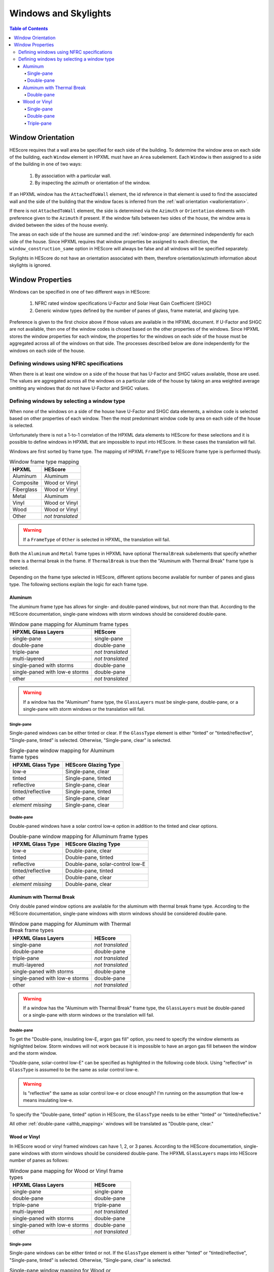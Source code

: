 Windows and Skylights
#####################

.. contents:: Table of Contents

Window Orientation
******************

HEScore requires that a wall area be specified for each side of the building. To
determine the window area on each side of the building, each ``Window`` element
in HPXML must have an ``Area`` subelement. Each ``Window`` is then assigned to
a side of the building in one of two ways:

   #. By association with a particular wall.
   #. By inspecting the azimuth or orientation of the window.
   
If an HPXML window has the ``AttachedToWall`` element, the id reference in that
element is used to find the associated wall and the side of the building that
the window faces is inferred from the :ref:`wall orientation <wallorientation>`.

If there is not ``AttachedToWall`` element, the side is determined via the
``Azimuth`` or ``Orientation`` elements with preference given to the
``Azimuth`` if present. If the window falls between two sides of the house, the
window area is divided between the sides of the house evenly. 

The areas on each side of the house are summed and the :ref:`window-prop` are
determined independently for each side of the house. Since HPXML requires that
window properties be assigned to each direction, the
``window_construction_same`` option in HEScore will always be false and all
windows will be specified separately. 

Skylights in HEScore do not have an orientation associated with them, therefore
orientation/azimuth information about skylights is ignored.

.. _window-prop:

Window Properties
*****************

Windows can be specified in one of two different ways in HEScore:

   #. NFRC rated window specifications U-Factor and Solar Heat Gain
      Coefficient (SHGC)
   #. Generic window types defined by the number of panes of glass, frame
      material, and glazing type.

Preference is given to the first choice above if those values are available in
the HPXML document. If U-Factor and SHGC are not available, then one of the
window codes is chosed based on the other properties of the windows. Since
HPXML stores the window properties for each window, the properties for the
windows on each side of the house must be aggregated across all of the windows
on that side. The processes described below are done independently for the
windows on each side of the house.

Defining windows using NFRC specifications
==========================================

When there is at least one window on a side of the house that has U-Factor and
SHGC values available, those are used. The values are aggregated across all the
windows on a particular side of the house by taking an area weighted average
omitting any windows that do not have U-Factor and SHGC values.

Defining windows by selecting a window type
===========================================

When none of the windows on a side of the house have U-Factor and SHGC data
elements, a window code is selected based on other properties of each window.
Then the most predominant window code by area on each side of the house is
selected. 

Unfortunately there is not a 1-to-1 correlation of the HPXML data
elements to HEScore for these selections and it is possible to define windows
in HPXML that are impossible to input into HEScore. In these cases the
translation will fail.

Windows are first sorted by frame type. The mapping of HPXML ``FrameType`` to
HEScore frame type is performed thusly.

.. table:: Window frame type mapping

   =============     ================
   HPXML             HEScore
   =============     ================
   Aluminum          Aluminum
   Composite         Wood or Vinyl
   Fiberglass        Wood or Vinyl
   Metal             Aluminum
   Vinyl             Wood or Vinyl
   Wood              Wood or Vinyl
   Other             *not translated*
   =============     ================

.. warning::

   If a ``FrameType`` of ``Other`` is selected in HPXML, the 
   translation will fail. 

Both the ``Aluminum`` and ``Metal`` frame types in HPXML have optional
``ThermalBreak`` subelements that specify whether there is a thermal break in
the frame. If ``ThermalBreak`` is true then the "Aluminum with Thermal Break"
frame type is selected.

Depending on the frame type selected in HEScore, different options become
available for number of panes and glass type. The following sections explain
the logic for each frame type.

Aluminum
--------

The aluminum frame type has allows for single- and double-paned windows, but not
more than that. According to the HEScore documentation, single-pane windows
with storm windows should be considered double-pane.

.. _al_mapping:

.. table:: Window pane mapping for Aluminum frame types
   
   ==============================  ================
   HPXML Glass Layers              HEScore 
   ==============================  ================
   single-pane                     single-pane
   double-pane                     double-pane
   triple-pane                     *not translated*
   multi-layered                   *not translated*
   single-paned with storms        double-pane
   single-paned with low-e storms  double-pane
   other                           *not translated*
   ==============================  ================

.. warning::

   If a window has the "Aluminum" frame type, the ``GlassLayers`` must be 
   single-pane, double-pane, or a single-pane with storm windows or the 
   translation will fail.


Single-pane
^^^^^^^^^^^

Single-paned windows can be either tinted or clear. If the ``GlassType`` element
is either "tinted" or "tinted/reflective", "Single-pane, tinted" is selected.
Otherwise, "Single-pane, clear" is selected.

.. table:: Single-pane window mapping for Aluminum frame types

   ========================  ============================
   HPXML Glass Type          HEScore Glazing Type
   ========================  ============================
   low-e                     Single-pane, clear
   tinted                    Single-pane, tinted
   reflective                Single-pane, clear
   tinted/reflective         Single-pane, tinted
   other                     Single-pane, clear
   *element missing*         Single-pane, clear
   ========================  ============================

Double-pane
^^^^^^^^^^^

Double-paned windows have a solar control low-e option in addition to the tinted
and clear options. 

.. table:: Double-pane window mapping for Alluminum frame types

   ========================  ================================
   HPXML Glass Type          HEScore Glazing Type
   ========================  ================================
   low-e                     Double-pane, clear
   tinted                    Double-pane, tinted
   reflective                Double-pane, solar-control low-E
   tinted/reflective         Double-pane, tinted
   other                     Double-pane, clear
   *element missing*         Double-pane, clear
   ========================  ================================
   
Aluminum with Thermal Break
---------------------------

Only double paned window options are available for the aluminum with thermal
break frame type. According to the HEScore documentation, single-pane windows
with storm windows should be considered double-pane.

.. _althb_mapping:

.. table:: Window pane mapping for Aluminum with Thermal Break frame types
   
   ==============================  ================
   HPXML Glass Layers              HEScore 
   ==============================  ================
   single-pane                     *not translated*
   double-pane                     double-pane
   triple-pane                     *not translated*
   multi-layered                   *not translated*
   single-paned with storms        double-pane
   single-paned with low-e storms  double-pane
   other                           *not translated*
   ==============================  ================
   
.. warning::

   If a window has the "Aluminum with Thermal Break" frame type, the
   ``GlassLayers`` must be double-paned or a single-pane with storm windows or
   the translation will fail.

Double-pane
^^^^^^^^^^^

To get the "Double-pane, insulating low-E, argon gas fill" option, you need to
specify the window elements as highlighted below. Storm windows will not work
because it is impossible to have an argon gas fill between the window and the
storm window.

.. code-block:: xml
   :emphasize-lines: 10-12

   <Window>
      <SystemIdentifier id="id1"/>
      <Area>30</Area>
      <Orientation>east</Orientation>
      <FrameType>
          <Aluminum><!-- or Metal -->
              <ThermalBreak>true</ThermalBreak>
          </Aluminum>
      </FrameType>
      <GlassLayers>double-pane</GlassLayers>
      <GlassType>low-e</GlassType>
      <GasFill>argon</GasFill>
   </Window>

"Double-pane, solar-control low-E" can be specified as highlighted in the
following code block. Using "reflective" in ``GlassType`` is assumed to be the
same as solar control low-e. 

.. code-block:: xml
   :emphasize-lines: 10-11

   <Window>
      <SystemIdentifier id="id2"/>
      <Area>30</Area>
      <Orientation>east</Orientation>
      <FrameType>
          <Aluminum><!-- or Metal -->
              <ThermalBreak>true</ThermalBreak>
          </Aluminum>
      </FrameType>
      <GlassLayers>double-pane</GlassLayers><!-- or 'single-paned with storms', 'single-paned with low-e storms' -->
      <GlassType>reflective</GlassType>
   </Window>

.. warning::

   Is "reflective" the same as solar control low-e or close enough? I'm running
   on the assumption that low-e means insulating low-e. 

To specify the "Double-pane, tinted" option in HEScore, the ``GlassType`` needs
to be either "tinted" or "tinted/reflective."

.. code-block:: xml
   :emphasize-lines: 10-11

   <Window>
      <SystemIdentifier id="window1"/>
      <Area>30</Area>
      <Orientation>east</Orientation>
      <FrameType>
          <Aluminum>
              <ThermalBreak>true</ThermalBreak>
          </Aluminum>
      </FrameType>
      <GlassLayers>double-pane</GlassLayers><!-- or 'single-paned with storms', 'single-paned with low-e storms' -->
      <GlassType>tinted</GlassType><!-- or tinted/reflective -->
   </Window>

All other :ref:`double-pane <althb_mapping>` windows will be translated as
"Double-pane, clear."

Wood or Vinyl
-------------

In HEScore wood or vinyl framed windows can have 1, 2, or 3 panes. According to
the HEScore documentation, single-pane windows with storm windows should be
considered double-pane. The HPXML ``GlassLayers`` maps into HEScore number of
panes as follows:


.. table:: Window pane mapping for Wood or Vinyl frame types
   
   ==============================  ================
   HPXML Glass Layers              HEScore 
   ==============================  ================
   single-pane                     single-pane
   double-pane                     double-pane
   triple-pane                     triple-pane
   multi-layered                   *not translated*
   single-paned with storms        double-pane
   single-paned with low-e storms  double-pane
   other                           *not translated*
   ==============================  ================

Single-pane
^^^^^^^^^^^

Single-pane windows can be either tinted or not. If the ``GlassType`` element is
either "tinted" or "tinted/reflective", "Single-pane, tinted" is selected.
Otherwise, "Single-pane, clear" is selected.

.. table:: Single-pane window mapping for Wood or Vinyl frame types

   ========================  ============================
   HPXML Glass Type          HEScore Glazing Type
   ========================  ============================
   low-e                     Single-pane, clear
   tinted                    Single-pane, tinted
   reflective                Single-pane, clear
   tinted/reflective         Single-pane, tinted
   other                     Single-pane, clear
   *element missing*         Single-pane, clear
   ========================  ============================

Double-pane
^^^^^^^^^^^
   
Double-pane windows can be either clear, tinted, insulating low-E with or
without argon gas fill, and solar control low-E with or without argon gas fill.
According to the HEScore documentation, single-pane windows with storm windows
should be considered double-pane. The double-pane mapping is a bit more
complicated as it needs to use multiple elements to determine the glazing type
for HEScore. We will address each possible HEScore combination and how it is
expected to be represented in HPXML.

To get a insulating low-E double-pane wood or vinyl framed window,
``GlassLayers`` needs to be "double-pane" and the ``GlassType`` needs to be
"low-e" or ``GlassLayers`` needs to be "single-paned with low-e storms." If
``GasFill`` is argon, it will be argon filled. For instance, to get a
double-pane low-E with argon fill, the HPXML window element would look like:

.. code-block:: xml
   :emphasize-lines: 8-10

   <Window>
      <SystemIdentifier id="window1"/>
      <Area>30</Area>
      <Orientation>east</Orientation>
      <FrameType>
          <Vinyl/>
      </FrameType>
      <GlassLayers>double-pane</GlassLayers>
      <GlassType>low-e</GlassType>
      <GasFill>argon</GasFill>
   </Window>

Translating a Single-pane window with a low-E storm window into the HEScore type
of double-pane with insulating low-E the HPXML window element would look like:

.. code-block:: xml
   :emphasize-lines: 8
   
   <Window>
      <SystemIdentifier id="window53"/>
      <Area>30</Area>
      <Orientation>east</Orientation>
      <FrameType>
          <Vinyl/>
      </FrameType>
      <GlassLayers>single-paned with low-e storms</GlassLayers>
   </Window>

Note the missing ``GlassType`` element. It is ignored when the "single-paned
with low-e storms" enumeration is present. The translation will also ignore
``GasFill`` when one of the storm windows ``GlassLayers`` is present because
it's impossible to have argon between a single pane window and storm window.

To specify a solar-control low-E double-pane wood or vinyl framed window a
``GlassType`` of "reflective" must be specified. Setting ``GasFill`` as "argon"
or not indicates whether the argon gas fill type is chosen in HEScore.

.. warning::

   The HPXML ``GlassType`` of reflective is assumed to mean solar
   control low-E when translated into HEScore parlance. 

For instance, to get a "Double-pane, solar-control low-E" glazing type, the
HPXML window element would look like:

.. code-block:: xml
   :emphasize-lines: 8-9

   <Window>
      <SystemIdentifier id="window53"/>
      <Area>30</Area>
      <Orientation>east</Orientation>
      <FrameType>
          <Wood/>
      </FrameType>
      <GlassLayers>double-pane</GlassLayers>
      <GlassType>reflective</GlassType>
   </Window>

For argon filled, you would add ``<GasFill>argon</GasFill>`` before the
``</Window>``.
  
If the ``GlassType`` is "tinted" or "tinted/reflective" the "Double-pane,
tinted" HEScore glazing type is selected. 

Finally, if the window is double-pane (or single-pane with storm window) and
doesn't meet the above criteria, then the "Double-pane, clear" glazing type is
chosen for HEScore. 

Triple-pane
^^^^^^^^^^^

If the ``GlassLayers`` in HPXML specifies a "triple-paned" window, the HEScore
"Triple-pane, insulating low-E, argon gas fill" glazing type is selected. The
``GlassType`` and ``GasFill`` elements are not considered since this is the
only triple-pane glazing option in HEScore.


